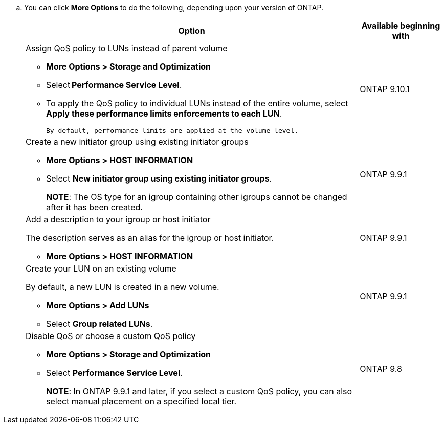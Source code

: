 
.. You can click *More Options* to do the following, depending upon your version of ONTAP.
+

[cols="80,20"]
|===

h| Option h| Available beginning with

a| Assign QoS policy to LUNs instead of parent volume

* *More Options > Storage and Optimization*
* Select *Performance Service Level*.
* To apply the QoS policy to individual LUNs instead of the entire volume, select *Apply these performance limits enforcements to each LUN*.
+
 By default, performance limits are applied at the volume level.

| ONTAP 9.10.1

a| Create a new initiator group using existing initiator groups

* *More Options > HOST INFORMATION*
* Select *New initiator group using existing initiator groups*.
+
*NOTE*: The OS type for an igroup containing other igroups cannot be changed after it has been created.
| ONTAP 9.9.1

a| Add a description to your igroup or host initiator

The description serves as an alias for the igroup or host initiator.

* *More Options > HOST INFORMATION*
| ONTAP 9.9.1

a| Create your LUN on an existing volume

By default, a new LUN is created in a new volume.

* *More Options > Add LUNs*
* Select *Group related LUNs*.
| ONTAP 9.9.1

a| Disable QoS or choose a custom QoS policy

* *More Options > Storage and Optimization*
* Select *Performance Service Level*.
+
*NOTE*: In ONTAP 9.9.1 and later, if you select a custom QoS policy, you can also select manual placement on a specified local tier.
| ONTAP 9.8
|===

// 16 JUN 2021
// included in the following files
// task_san_provision_vmware.adoc
// task_san_provision_linux.adoc
// task_san_provision_windows.adoc
// 06 APR 2022, IE-529
